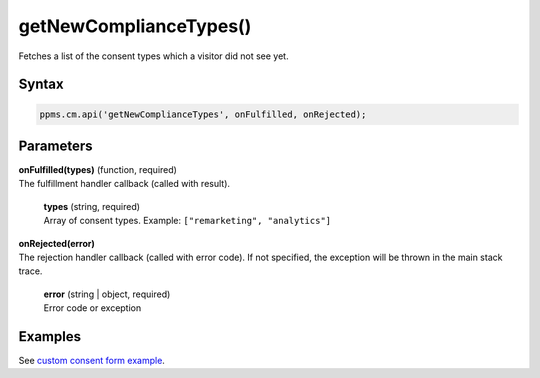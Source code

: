 =======================
getNewComplianceTypes()
=======================

Fetches a list of the consent types which a visitor did not see yet.

Syntax
------

.. code-block:: javascript

    ppms.cm.api('getNewComplianceTypes', onFulfilled, onRejected);

Parameters
----------


| **onFulfilled(types)** (function, required)
| The fulfillment handler callback (called with result).

  | **types** (string, required)
  | Array of consent types. Example: ``["remarketing", "analytics"]``

| **onRejected(error)**
| The rejection handler callback (called with error code). If not specified, the exception will be thrown in the main stack trace.

  | **error** (string | object, required)
  | Error code or exception


Examples
--------

See `custom consent form example <https://piwikpro.github.io/ConsentManager-CustomConsentFormExample/>`_.
